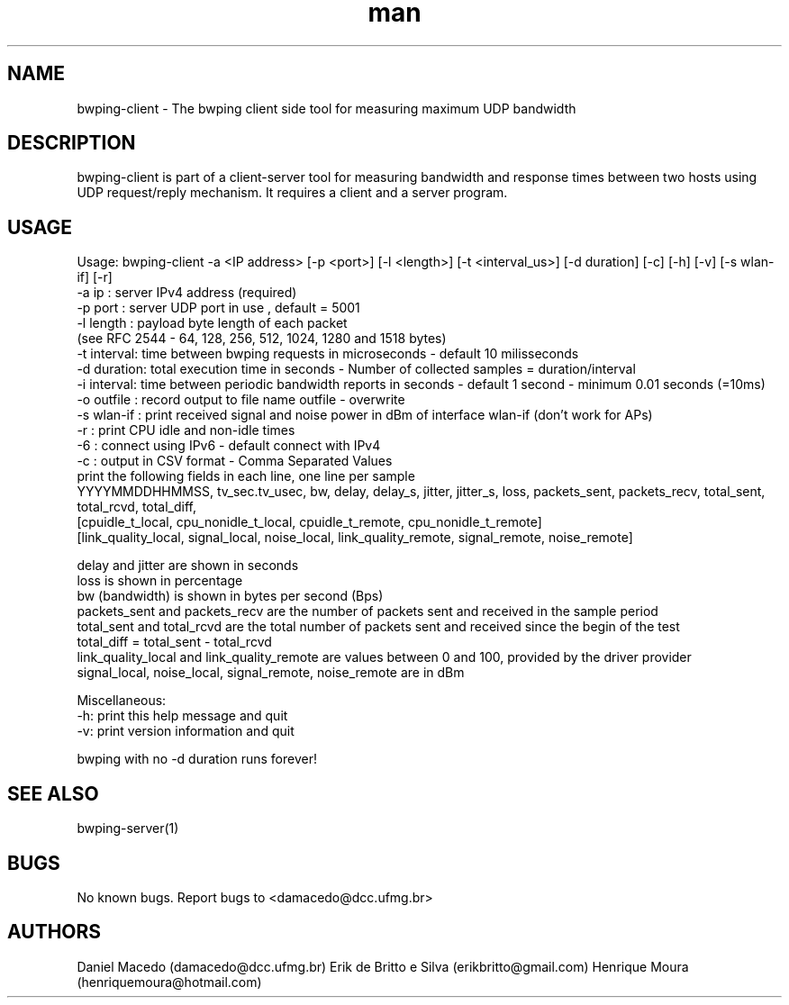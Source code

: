 .\" Manpage for bwping-client.
.\" Contact AUTHOR to correct errors or typos.
.TH man 1 "08 January 2017" "1.0" "bwping-client man page"
.SH NAME
bwping-client \- The bwping client side tool for measuring maximum UDP bandwidth

.SH DESCRIPTION
bwping-client is part of a client-server tool for measuring bandwidth and response times between two hosts using UDP request/reply mechanism. It requires a client and a server program.

.SH USAGE
Usage: bwping-client -a <IP address> [-p <port>] [-l <length>] [-t <interval_us>] [-d duration] [-c] [-h] [-v] [-s wlan-if] [-r]
    -a ip      : server IPv4 address (required)
    -p port    : server UDP port in use , default = 5001
    -l length  : payload byte length of each packet
                 (see RFC 2544 - 64, 128, 256, 512, 1024, 1280 and 1518 bytes)
    -t interval: time between bwping requests in microseconds - default 10 milisseconds
    -d duration: total execution time in seconds - Number of collected samples = duration/interval
    -i interval: time between periodic bandwidth reports in seconds - default 1 second - minimum 0.01 seconds (=10ms)
    -o outfile : record output to file name outfile - overwrite
    -s wlan-if : print received signal and noise power in dBm of interface wlan-if (don't work for APs)
    -r         : print CPU idle and non-idle times
    -6         : connect using IPv6 - default connect with IPv4
    -c         : output in CSV format - Comma Separated Values
                 print the following fields in each line, one line per sample
                 YYYYMMDDHHMMSS, tv_sec.tv_usec, bw, delay, delay_s, jitter, jitter_s, loss, packets_sent, packets_recv, total_sent, total_rcvd, total_diff,
                 [cpuidle_t_local, cpu_nonidle_t_local, cpuidle_t_remote, cpu_nonidle_t_remote]
                 [link_quality_local, signal_local, noise_local, link_quality_remote, signal_remote, noise_remote]

   delay and jitter are shown in seconds
   loss is shown in percentage
   bw (bandwidth) is shown in bytes per second (Bps)
   packets_sent and packets_recv are the number of packets sent and received in the sample period
   total_sent and total_rcvd are the total number of packets sent and received since the begin of the test
   total_diff = total_sent - total_rcvd
   link_quality_local and link_quality_remote are values between 0 and 100, provided by the driver provider
   signal_local, noise_local, signal_remote, noise_remote are in dBm

Miscellaneous:
    -h: print this help message and quit
    -v: print version information and quit

bwping with no -d duration runs forever!

.SH SEE ALSO
bwping-server(1)

.SH BUGS
No known bugs.
Report bugs to <damacedo@dcc.ufmg.br>

.SH AUTHORS
Daniel Macedo (damacedo@dcc.ufmg.br)
Erik de Britto e Silva (erikbritto@gmail.com)
Henrique Moura (henriquemoura@hotmail.com)
